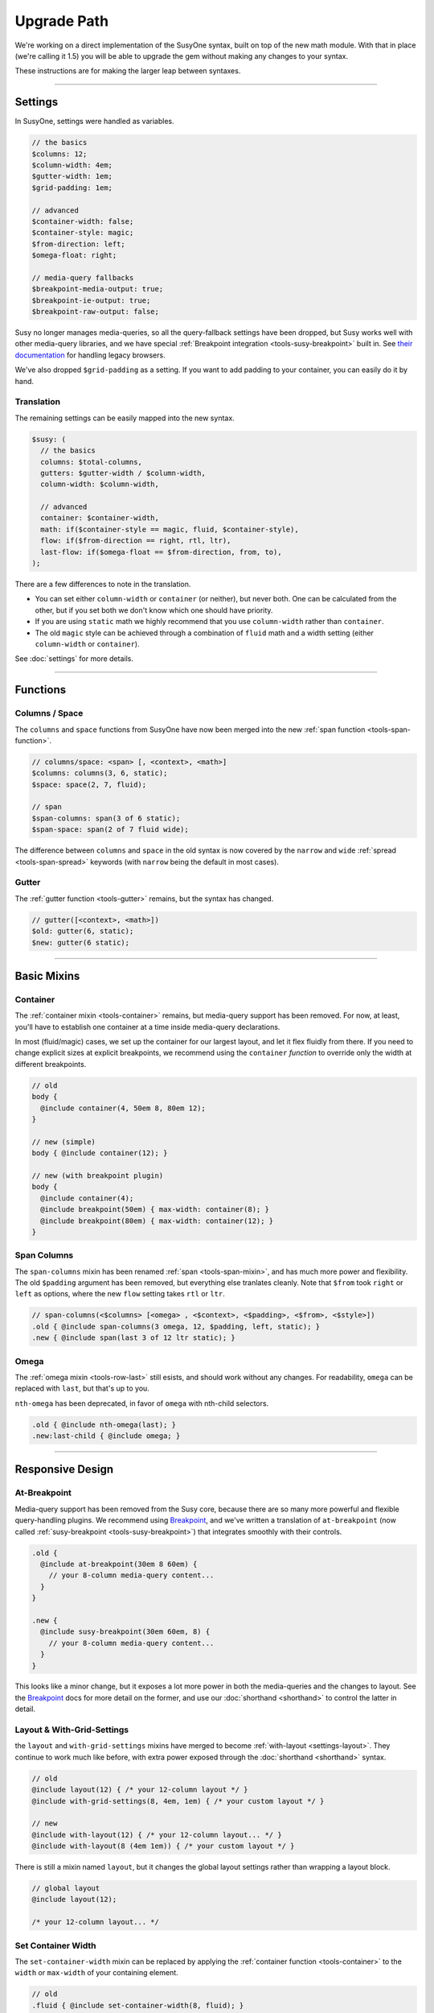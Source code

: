 Upgrade Path
============

We're working on a direct implementation
of the SusyOne syntax,
built on top of the new math module.
With that in place
(we're calling it 1.5)
you will be able to upgrade the gem
without making any changes to your syntax.

These instructions are for making the larger leap
between syntaxes.

-------------------------------------------------------------------------

Settings
--------

In SusyOne, settings were handled as variables.

.. code-block:: scss

  // the basics
  $columns: 12;
  $column-width: 4em;
  $gutter-width: 1em;
  $grid-padding: 1em;

  // advanced
  $container-width: false;
  $container-style: magic;
  $from-direction: left;
  $omega-float: right;

  // media-query fallbacks
  $breakpoint-media-output: true;
  $breakpoint-ie-output: true;
  $breakpoint-raw-output: false;

Susy no longer manages media-queries,
so all the query-fallback settings have been dropped,
but Susy works well with other media-query libraries,
and we have special
:ref:`Breakpoint integration <tools-susy-breakpoint>`
built in.
See `their documentation`_ for handling legacy browsers.

.. _`their documentation`: https://github.com/Team-Sass/breakpoint/wiki/Basic-Media-Queries

We've also dropped ``$grid-padding`` as a setting.
If you want to add padding to your container,
you can easily do it by hand.


Translation
~~~~~~~~~~~

The remaining settings can be easily mapped
into the new syntax.

.. code-block:: scss

  $susy: (
    // the basics
    columns: $total-columns,
    gutters: $gutter-width / $column-width,
    column-width: $column-width,

    // advanced
    container: $container-width,
    math: if($container-style == magic, fluid, $container-style),
    flow: if($from-direction == right, rtl, ltr),
    last-flow: if($omega-float == $from-direction, from, to),
  );

There are a few differences to note in the translation.

- You can set either ``column-width`` or ``container`` (or neither),
  but never both.
  One can be calculated from the other,
  but if you set both we don't know which one should have priority.
- If you are using ``static`` math
  we highly recommend that you use ``column-width``
  rather than ``container``.
- The old ``magic`` style can be achieved
  through a combination of ``fluid`` math
  and a width setting (either ``column-width`` or ``container``).

See :doc:`settings` for more details.


-------------------------------------------------------------------------

Functions
---------

Columns / Space
~~~~~~~~~~~~~~~

The ``columns`` and ``space`` functions from SusyOne
have now been merged into the new
:ref:`span function <tools-span-function>`.

.. code-block:: scss

  // columns/space: <span> [, <context>, <math>]
  $columns: columns(3, 6, static);
  $space: space(2, 7, fluid);

  // span
  $span-columns: span(3 of 6 static);
  $span-space: span(2 of 7 fluid wide);

The difference between ``columns`` and ``space``
in the old syntax
is now covered by the ``narrow`` and ``wide``
:ref:`spread <tools-span-spread>` keywords
(with ``narrow`` being the default in most cases).

Gutter
~~~~~~

The :ref:`gutter function <tools-gutter>` remains,
but the syntax has changed.

.. code-block:: scss

  // gutter([<context>, <math>])
  $old: gutter(6, static);
  $new: gutter(6 static);


-------------------------------------------------------------------------

Basic Mixins
------------

Container
~~~~~~~~~

The :ref:`container mixin <tools-container>` remains,
but media-query support has been removed.
For now, at least,
you'll have to establish one container at a time
inside media-query declarations.

In most (fluid/magic) cases,
we set up the container for our largest layout,
and let it flex fluidly from there.
If you need to change explicit sizes at explicit breakpoints,
we recommend using the ``container`` *function*
to override only the width at different breakpoints.

.. code-block:: scss

  // old
  body {
    @include container(4, 50em 8, 80em 12);
  }

  // new (simple)
  body { @include container(12); }

  // new (with breakpoint plugin)
  body {
    @include container(4);
    @include breakpoint(50em) { max-width: container(8); }
    @include breakpoint(80em) { max-width: container(12); }
  }

Span Columns
~~~~~~~~~~~~

The ``span-columns`` mixin has been renamed
:ref:`span <tools-span-mixin>`,
and has much more power and flexibility.
The old ``$padding`` argument has been removed,
but everything else tranlates cleanly.
Note that ``$from`` took ``right`` or ``left`` as options,
where the new ``flow`` setting takes ``rtl`` or ``ltr``.

.. code-block:: scss

  // span-columns(<$columns> [<omega> , <$context>, <$padding>, <$from>, <$style>])
  .old { @include span-columns(3 omega, 12, $padding, left, static); }
  .new { @include span(last 3 of 12 ltr static); }

Omega
~~~~~

The :ref:`omega mixin <tools-row-last>` still esists,
and should work without any changes.
For readability, ``omega`` can be replaced with ``last``,
but that's up to you.

``nth-omega`` has been deprecated,
in favor of ``omega`` with nth-child selectors.

.. code-block:: scss

  .old { @include nth-omega(last); }
  .new:last-child { @include omega; }


-------------------------------------------------------------------------

Responsive Design
-----------------

At-Breakpoint
~~~~~~~~~~~~~

Media-query support has been removed from the Susy core,
because there are so many more powerful and flexible
query-handling plugins.
We recommend using `Breakpoint`_,
and we've written a translation of ``at-breakpoint``
(now called :ref:`susy-breakpoint <tools-susy-breakpoint>`)
that integrates smoothly with their controls.

.. code-block:: scss

  .old {
    @include at-breakpoint(30em 8 60em) {
      // your 8-column media-query content...
    }
  }

  .new {
    @include susy-breakpoint(30em 60em, 8) {
      // your 8-column media-query content...
    }
  }

This looks like a minor change,
but it exposes a lot more power in both the media-queries
and the changes to layout.
See the `Breakpoint`_ docs for more detail on the former,
and use our :doc:`shorthand <shorthand>` to control the latter
in detail.

.. _Breakpoint: http://breakpoint-sass.com/

Layout & With-Grid-Settings
~~~~~~~~~~~~~~~~~~~~~~~~~~~

the ``layout`` and ``with-grid-settings`` mixins
have merged to become :ref:`with-layout <settings-layout>`.
They continue to work much like before,
with extra power exposed
through the :doc:`shorthand <shorthand>` syntax.

.. code-block:: scss

  // old
  @include layout(12) { /* your 12-column layout */ }
  @include with-grid-settings(8, 4em, 1em) { /* your custom layout */ }

  // new
  @include with-layout(12) { /* your 12-column layout... */ }
  @include with-layout(8 (4em 1em)) { /* your custom layout */ }

There is still a mixin named ``layout``,
but it changes the global layout settings
rather than wrapping a layout block.

.. code-block:: scss

  // global layout
  @include layout(12);

  /* your 12-column layout... */

Set Container Width
~~~~~~~~~~~~~~~~~~~

The ``set-container-width`` mixin
can be replaced by applying the
:ref:`container function <tools-container>`
to the ``width`` or ``max-width`` of your containing element.

.. code-block:: scss

  // old
  .fluid { @include set-container-width(8, fluid); }
  .static { @include set-container-width(12, static); }

  // new
  .fluid { max-width: container(8); }
  .static { width: container(12); }


-------------------------------------------------------------------------

Grid Helpers
------------

Border-Box Sizing
~~~~~~~~~~~~~~~~~

The setting has changed
from the boolean ``$border-box-sizing``
to the new :ref:`global-box-sizing <settings-global-box-sizing>`,
but the :ref:`border-box-sizing <tools-box-sizing>` mixin
works exactly like before.

Isolate
~~~~~~~

Isolation no longer requires it's own mixin,
as it can be controlled now through the
:ref:`span mixin <tools-span-mixin>` for most cases.
In those cases where you do still need a distinct mixin,
:ref:`isolate <tools-isolate>` remains much like before.

.. code-block:: scss

  .old { @include isolate(2, 12, left, static); }
  .new { @include isolate(2 of 12 ltr static); }

Isolate Grid
~~~~~~~~~~~~

the ``isolate-grid`` mixin has been renamed
:ref:`gallery <tools-gallery>`,
but is very similar in use.

.. code-block:: scss

  .gallery-old { @include isolate-grid(3, 12, child, left, fluid); }
  .gallery-new { @include gallery(3 of 12 left fluid, child); }

Only the ``selector`` argument remains split off from the others.

Margins and Padding
~~~~~~~~~~~~~~~~~~~

All the margin and padding mixins —
``pre``, ``post``, ``push``, ``pull``,
``prefix``, ``suffix``, ``pad``, ``squish`` —
remain unchanged,
except that we now use the :doc:`shorthand syntax <shorthand>`
in place of all the arguments.

See the new
:ref:`margins / padding <tools-margin>` documentation
for details.

Bleed
~~~~~

Besides upgrading to the new shorthand,
the :ref:`bleed <tools-bleed>` mixin now also supports
:abbr:`TRBL (Top Right Bottom Left)` syntax
for applying to different sides,
along with ``bleed-x`` and ``bleed-y`` shortcuts
for horizontal and vertical bleed.

.. code-block:: scss

  .old { @include bleed(2, left right); }
  .new { @include bleed-x(2); }

Susy Grid Background
~~~~~~~~~~~~~~~~~~~~

This has been renamed :ref:`show-grid <tools-show-grid>`,
and otherwise remains intact.

Reset-Columns / Remove-Omega
~~~~~~~~~~~~~~~~~~~~~~~~~~~~

Susy One included ``reset-columns``
and ``remove-omega``,
but both have been deprecated.
Rather than removing styles,
override them with the desired behavior.
The :ref:`full <tools-row-full>` and :ref:`span <tools-span-mixin>`
mixins should give you everything you need
for overriding spans and omegas, respectively.
